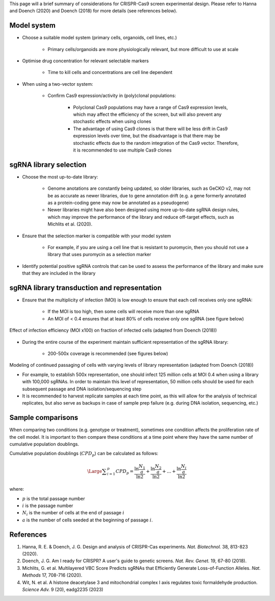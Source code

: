 

This page will a brief summary of considerations for CRISPR-Cas9 screen experimental design. Please refer to Hanna and Doench (2020) and Doench (2018) for more details (see references below).



Model system
=============

* Choose a suitable model system (primary cells, organoids, cell lines, etc.)
    
    * Primary cells/organoids are more physiologically relevant, but more difficult to use at scale

* Optimise drug concentration for relevant selectable markers

    * Time to kill cells and concentrations are cell line dependent

* When using a two-vector system: 

    * Confirm Cas9 expression/activity in (poly)clonal populations:

        * Polyclonal Cas9 populations may have a range of Cas9 expression levels, which may affect the efficiency of the screen, but will also prevent any stochastic effects when using clones

        * The advantage of using Cas9 clones is that there will be less drift in Cas9 expression levels over time, but the disadvantage is that there may be stochastic effects due to the random integration of the Cas9 vector. Therefore, it is recommended to use multiple Cas9 clones



sgRNA library selection
========================

* Choose the most up-to-date library:

    * Genome anotations are constantly being updated, so older libraries, such as GeCKO v2, may not be as accurate as newer libraries, due to gene annotation drift (e.g. a gene formerly annotated as a protein-coding gene may now be annotated as a pseudogene)

    * Newer libraries might have also been designed using more up-to-date sgRNA design rules, which may improve the performance of the library and reduce off-target effects, such as Michlits et al. (2020).

* Ensure that the selection marker is compatible with your model system

    * For example, if you are using a cell line that is resistant to puromycin, then you should not use a library that uses puromycin as a selection marker

* Identify potential positive sgRNA controls that can be used to assess the performance of the library and make sure that they are included in the library


sgRNA library transduction and representation
==============================================

* Ensure that the multiplicity of infection (MOI) is low enough to ensure that each cell receives only one sgRNA:

    * If the MOI is too high, then some cells will receive more than one sgRNA

    * An MOI of < 0.4 ensures that at least 80% of cells receive only one sgRNA (see figure below)

.. figure:: moi.png
   :align: center
   :width: 250

   Effect of infection efficiency (MOI x100) on fraction of infected cells (adapted from Doench (2018))
    
* During the entire course of the experiment maintain sufficient representation of the sgRNA library:

    * 200-500x coverage is recommended (see figures below)

.. figure:: representation.png
    :align: center
    :width: 800
    
    Modeling of continued passaging of cells with varying levels of library representation (adapted from Doench (2018))

    * For example, to establish 500x representation, one should infect 125 million cells at MOI 0.4 when using a library with 100,000 sgRNAs. In order to maintain this level of representation, 50 million cells should be used for each subsequent passage and DNA isolation/sequencing step

    * It is recommended to harvest replicate samples at each time point, as this will allow for the analysis of technical replicates, but also serve as backups in case of sample prep failure (e.g. during DNA isolation, sequencing, etc.)


Sample comparisons
===================

When comparing two conditions (e.g. genotype or treatment), sometimes one condition affects the proliferation rate of the cell model. It is important to then compare these conditions at a time point where they have the same number of cumulative population doublings.

Cumulative population doublings (:math:`CPD_p`) can be calculated as follows:

.. math::
    \Large{\displaystyle\sum_{i=1}^p CPD_p = \frac{\ln \frac{N_1}{a}}{\ln 2} + \frac{\ln \frac{N_2}{a}}{\ln 2} + ... + \frac{\ln \frac{N_i}{a}}{\ln 2}}

where:

* :math:`p` is the total passage number
* :math:`i` is the passage number
* :math:`N_i` is the number of cells at the end of passage :math:`i` 
* :math:`a` is the number of cells seeded at the beginning of passage :math:`i`.


References
===========

#. Hanna, R. E. & Doench, J. G. Design and analysis of CRISPR-Cas experiments. *Nat. Biotechnol.* 38, 813-823 (2020).
#. Doench, J. G. Am I ready for CRISPR? A user's guide to genetic screens. *Nat. Rev. Genet.* 19, 67-80 (2018).
#. Michlits, G. et al. Multilayered VBC Score Predicts sgRNAs that Efficiently Generate Loss-of-Function Alleles. *Nat. Methods* 17, 708-716 (2020).
#. Wit, N. et al. A histone deacetylase 3 and mitochondrial complex I axis regulates toxic formaldehyde production. *Science Adv.* 9 (20), eadg2235 (2023)




